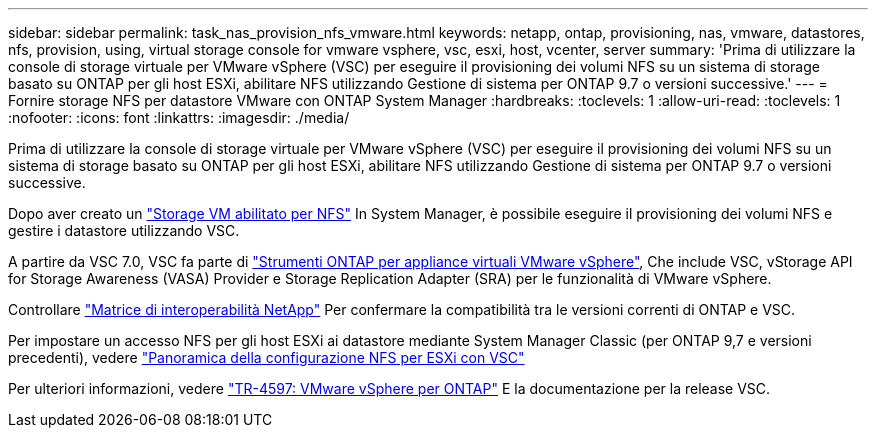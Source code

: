 ---
sidebar: sidebar 
permalink: task_nas_provision_nfs_vmware.html 
keywords: netapp, ontap, provisioning, nas, vmware, datastores, nfs, provision, using, virtual storage console for vmware vsphere, vsc, esxi, host, vcenter, server 
summary: 'Prima di utilizzare la console di storage virtuale per VMware vSphere (VSC) per eseguire il provisioning dei volumi NFS su un sistema di storage basato su ONTAP per gli host ESXi, abilitare NFS utilizzando Gestione di sistema per ONTAP 9.7 o versioni successive.' 
---
= Fornire storage NFS per datastore VMware con ONTAP System Manager
:hardbreaks:
:toclevels: 1
:allow-uri-read: 
:toclevels: 1
:nofooter: 
:icons: font
:linkattrs: 
:imagesdir: ./media/


[role="lead"]
Prima di utilizzare la console di storage virtuale per VMware vSphere (VSC) per eseguire il provisioning dei volumi NFS su un sistema di storage basato su ONTAP per gli host ESXi, abilitare NFS utilizzando Gestione di sistema per ONTAP 9.7 o versioni successive.

Dopo aver creato un link:task_nas_enable_linux_nfs.html["Storage VM abilitato per NFS"] In System Manager, è possibile eseguire il provisioning dei volumi NFS e gestire i datastore utilizzando VSC.

A partire da VSC 7.0, VSC fa parte di https://docs.netapp.com/us-en/ontap-tools-vmware-vsphere/index.html["Strumenti ONTAP per appliance virtuali VMware vSphere"^], Che include VSC, vStorage API for Storage Awareness (VASA) Provider e Storage Replication Adapter (SRA) per le funzionalità di VMware vSphere.

Controllare https://imt.netapp.com/matrix/["Matrice di interoperabilità NetApp"^] Per confermare la compatibilità tra le versioni correnti di ONTAP e VSC.

Per impostare un accesso NFS per gli host ESXi ai datastore mediante System Manager Classic (per ONTAP 9,7 e versioni precedenti), vedere https://docs.netapp.com/us-en/ontap-system-manager-classic/nfs-config-esxi/index.html["Panoramica della configurazione NFS per ESXi con VSC"^]

Per ulteriori informazioni, vedere https://docs.netapp.com/us-en/netapp-solutions/virtualization/vsphere_ontap_ontap_for_vsphere.html["TR-4597: VMware vSphere per ONTAP"^] E la documentazione per la release VSC.
